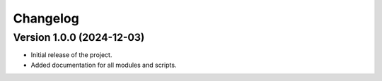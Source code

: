 Changelog
=========

Version 1.0.0 (2024-12-03)
--------------------------

- Initial release of the project.
- Added documentation for all modules and scripts.
